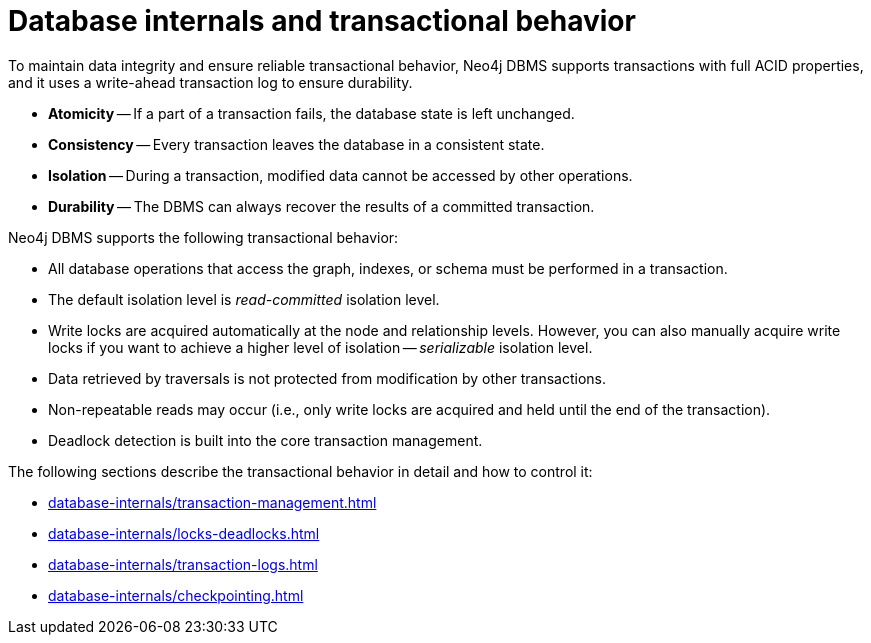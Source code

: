 = Database internals and transactional behavior
:description: Database internals and transactional behavior

To maintain data integrity and ensure reliable transactional behavior, Neo4j DBMS supports transactions with full ACID properties, and it uses a write-ahead transaction log to ensure durability.

* **Atomicity** -- If a part of a transaction fails, the database state is left unchanged.
* **Consistency** -- Every transaction leaves the database in a consistent state.
* **Isolation** -- During a transaction, modified data cannot be accessed by other operations.
* **Durability** -- The DBMS can always recover the results of a committed transaction.

Neo4j DBMS supports the following transactional behavior:

* All database operations that access the graph, indexes, or schema must be performed in a transaction.
* The default isolation level is _read-committed_ isolation level.
* Write locks are acquired automatically at the node and relationship levels.
However, you can also manually acquire write locks if you want to achieve a higher level of isolation -- _serializable_ isolation level.
* Data retrieved by traversals is not protected from modification by other transactions.
* Non-repeatable reads may occur (i.e., only write locks are acquired and held until the end of the transaction).
* Deadlock detection is built into the core transaction management.

The following sections describe the transactional behavior in detail and how to control it:

* xref:database-internals/transaction-management.adoc[]
* xref:database-internals/locks-deadlocks.adoc[]
* xref:database-internals/transaction-logs.adoc[]
* xref:database-internals/checkpointing.adoc[]